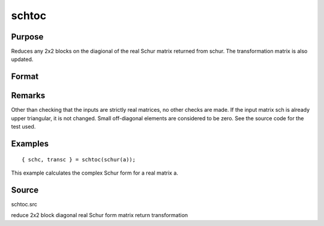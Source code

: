 
schtoc
==============================================

Purpose
----------------

Reduces any 2x2 blocks on the diagional of the real Schur matrix returned from schur. The transformation matrix is also updated.

Format
----------------
.. function:: schtoc(sch, trans)

    :param sch: i.e., upper
        triangular except for possibly 2x2 blocks on the
        diagonal.
    :type sch: real NxN matrix in Real Schur form

    :param trans: the associated transformation matrix.
    :type trans: real NxN matrix

    :returns: schc (*NxN matrix*), possibly complex, strictly upper triangular.
        The diagonal entries are the eigenvalues.

    :returns: transc (*NxN matrix*), possibly complex, the associated
        transformation matrix.

Remarks
-------

Other than checking that the inputs are strictly real matrices, no other
checks are made. If the input matrix sch is already upper triangular, it
is not changed. Small off-diagonal elements are considered to be zero.
See the source code for the test used.


Examples
----------------

::

    { schc, transc } = schtoc(schur(a));

This example calculates the complex Schur form for a real
matrix a.

Source
------

schtoc.src

.. seealso:: Functions :func:`schur`

reduce 2x2 block diagonal real Schur form matrix return transformation
